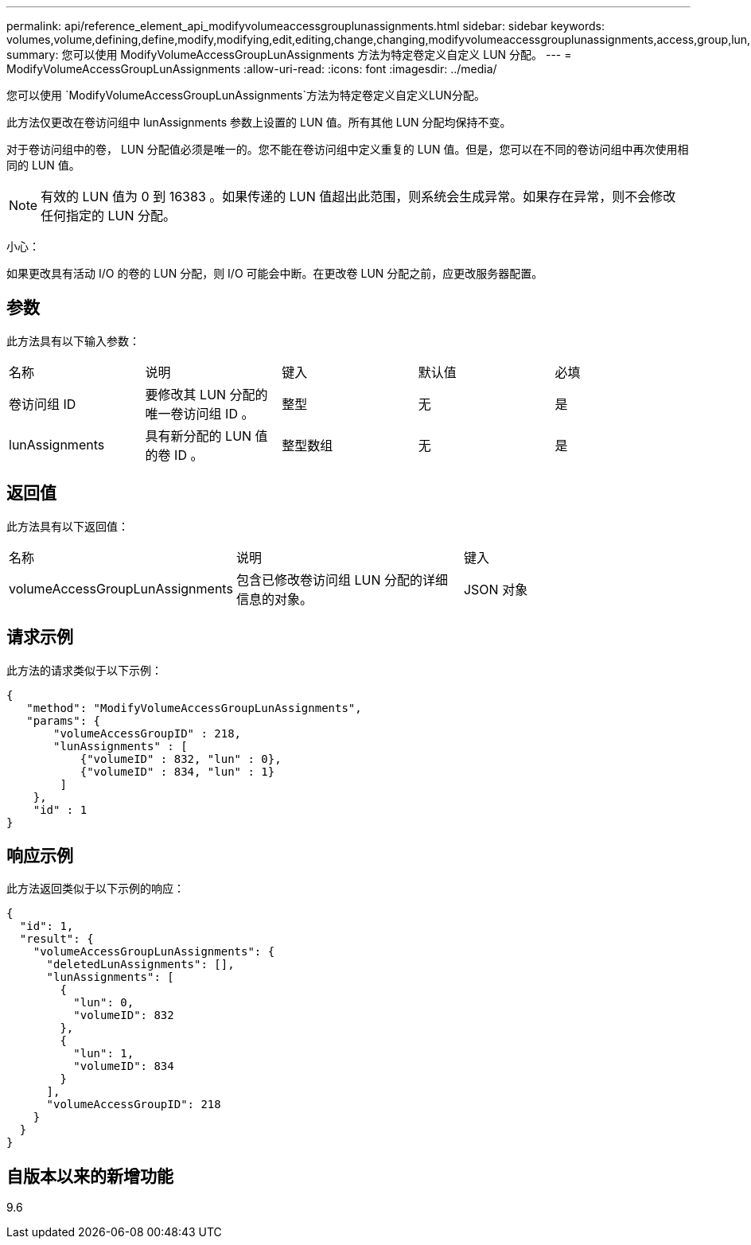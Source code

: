 ---
permalink: api/reference_element_api_modifyvolumeaccessgrouplunassignments.html 
sidebar: sidebar 
keywords: volumes,volume,defining,define,modify,modifying,edit,editing,change,changing,modifyvolumeaccessgrouplunassignments,access,group,lun,assignment 
summary: 您可以使用 ModifyVolumeAccessGroupLunAssignments 方法为特定卷定义自定义 LUN 分配。 
---
= ModifyVolumeAccessGroupLunAssignments
:allow-uri-read: 
:icons: font
:imagesdir: ../media/


[role="lead"]
您可以使用 `ModifyVolumeAccessGroupLunAssignments`方法为特定卷定义自定义LUN分配。

此方法仅更改在卷访问组中 lunAssignments 参数上设置的 LUN 值。所有其他 LUN 分配均保持不变。

对于卷访问组中的卷， LUN 分配值必须是唯一的。您不能在卷访问组中定义重复的 LUN 值。但是，您可以在不同的卷访问组中再次使用相同的 LUN 值。


NOTE: 有效的 LUN 值为 0 到 16383 。如果传递的 LUN 值超出此范围，则系统会生成异常。如果存在异常，则不会修改任何指定的 LUN 分配。

小心：

如果更改具有活动 I/O 的卷的 LUN 分配，则 I/O 可能会中断。在更改卷 LUN 分配之前，应更改服务器配置。



== 参数

此方法具有以下输入参数：

|===


| 名称 | 说明 | 键入 | 默认值 | 必填 


 a| 
卷访问组 ID
 a| 
要修改其 LUN 分配的唯一卷访问组 ID 。
 a| 
整型
 a| 
无
 a| 
是



 a| 
lunAssignments
 a| 
具有新分配的 LUN 值的卷 ID 。
 a| 
整型数组
 a| 
无
 a| 
是

|===


== 返回值

此方法具有以下返回值：

|===


| 名称 | 说明 | 键入 


 a| 
volumeAccessGroupLunAssignments
 a| 
包含已修改卷访问组 LUN 分配的详细信息的对象。
 a| 
JSON 对象

|===


== 请求示例

此方法的请求类似于以下示例：

[listing]
----
{
   "method": "ModifyVolumeAccessGroupLunAssignments",
   "params": {
       "volumeAccessGroupID" : 218,
       "lunAssignments" : [
           {"volumeID" : 832, "lun" : 0},
           {"volumeID" : 834, "lun" : 1}
        ]
    },
    "id" : 1
}
----


== 响应示例

此方法返回类似于以下示例的响应：

[listing]
----
{
  "id": 1,
  "result": {
    "volumeAccessGroupLunAssignments": {
      "deletedLunAssignments": [],
      "lunAssignments": [
        {
          "lun": 0,
          "volumeID": 832
        },
        {
          "lun": 1,
          "volumeID": 834
        }
      ],
      "volumeAccessGroupID": 218
    }
  }
}
----


== 自版本以来的新增功能

9.6
